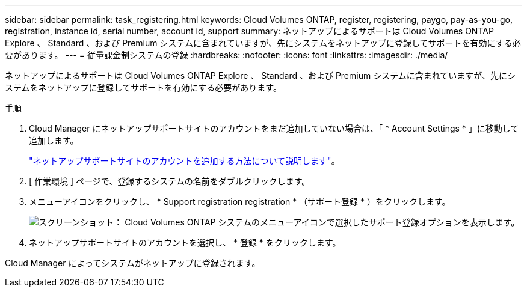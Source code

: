 ---
sidebar: sidebar 
permalink: task_registering.html 
keywords: Cloud Volumes ONTAP, register, registering, paygo, pay-as-you-go, registration, instance id, serial number, account id, support 
summary: ネットアップによるサポートは Cloud Volumes ONTAP Explore 、 Standard 、および Premium システムに含まれていますが、先にシステムをネットアップに登録してサポートを有効にする必要があります。 
---
= 従量課金制システムの登録
:hardbreaks:
:nofooter: 
:icons: font
:linkattrs: 
:imagesdir: ./media/


[role="lead"]
ネットアップによるサポートは Cloud Volumes ONTAP Explore 、 Standard 、および Premium システムに含まれていますが、先にシステムをネットアップに登録してサポートを有効にする必要があります。

.手順
. Cloud Manager にネットアップサポートサイトのアカウントをまだ追加していない場合は、「 * Account Settings * 」に移動して追加します。
+
link:task_adding_nss_accounts.html["ネットアップサポートサイトのアカウントを追加する方法について説明します"]。

. [ 作業環境 ] ページで、登録するシステムの名前をダブルクリックします。
. メニューアイコンをクリックし、 * Support registration registration * （サポート登録 * ）をクリックします。
+
image:screenshot_menu_registration.gif["スクリーンショット： Cloud Volumes ONTAP システムのメニューアイコンで選択したサポート登録オプションを表示します。"]

. ネットアップサポートサイトのアカウントを選択し、 * 登録 * をクリックします。


Cloud Manager によってシステムがネットアップに登録されます。
